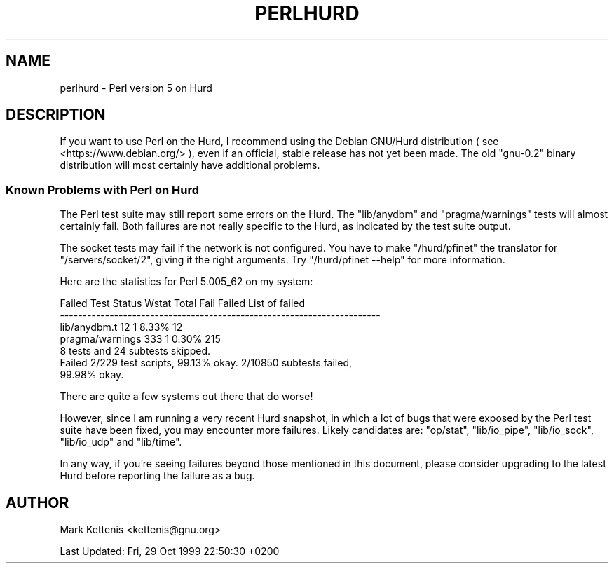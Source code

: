 .\" Automatically generated by Pod::Man 4.14 (Pod::Simple 3.42)
.\"
.\" Standard preamble:
.\" ========================================================================
.de Sp \" Vertical space (when we can't use .PP)
.if t .sp .5v
.if n .sp
..
.de Vb \" Begin verbatim text
.ft CW
.nf
.ne \\$1
..
.de Ve \" End verbatim text
.ft R
.fi
..
.\" Set up some character translations and predefined strings.  \*(-- will
.\" give an unbreakable dash, \*(PI will give pi, \*(L" will give a left
.\" double quote, and \*(R" will give a right double quote.  \*(C+ will
.\" give a nicer C++.  Capital omega is used to do unbreakable dashes and
.\" therefore won't be available.  \*(C` and \*(C' expand to `' in nroff,
.\" nothing in troff, for use with C<>.
.tr \(*W-
.ds C+ C\v'-.1v'\h'-1p'\s-2+\h'-1p'+\s0\v'.1v'\h'-1p'
.ie n \{\
.    ds -- \(*W-
.    ds PI pi
.    if (\n(.H=4u)&(1m=24u) .ds -- \(*W\h'-12u'\(*W\h'-12u'-\" diablo 10 pitch
.    if (\n(.H=4u)&(1m=20u) .ds -- \(*W\h'-12u'\(*W\h'-8u'-\"  diablo 12 pitch
.    ds L" ""
.    ds R" ""
.    ds C` ""
.    ds C' ""
'br\}
.el\{\
.    ds -- \|\(em\|
.    ds PI \(*p
.    ds L" ``
.    ds R" ''
.    ds C`
.    ds C'
'br\}
.\"
.\" Escape single quotes in literal strings from groff's Unicode transform.
.ie \n(.g .ds Aq \(aq
.el       .ds Aq '
.\"
.\" If the F register is >0, we'll generate index entries on stderr for
.\" titles (.TH), headers (.SH), subsections (.SS), items (.Ip), and index
.\" entries marked with X<> in POD.  Of course, you'll have to process the
.\" output yourself in some meaningful fashion.
.\"
.\" Avoid warning from groff about undefined register 'F'.
.de IX
..
.nr rF 0
.if \n(.g .if rF .nr rF 1
.if (\n(rF:(\n(.g==0)) \{\
.    if \nF \{\
.        de IX
.        tm Index:\\$1\t\\n%\t"\\$2"
..
.        if !\nF==2 \{\
.            nr % 0
.            nr F 2
.        \}
.    \}
.\}
.rr rF
.\" ========================================================================
.\"
.IX Title "PERLHURD 1"
.TH PERLHURD 1 "2022-02-05" "perl v5.34.0" "Perl Programmers Reference Guide"
.\" For nroff, turn off justification.  Always turn off hyphenation; it makes
.\" way too many mistakes in technical documents.
.if n .ad l
.nh
.SH "NAME"
perlhurd \- Perl version 5 on Hurd
.SH "DESCRIPTION"
.IX Header "DESCRIPTION"
If you want to use Perl on the Hurd, I recommend using the Debian
GNU/Hurd distribution ( see <https://www.debian.org/> ), even if an
official, stable release has not yet been made.  The old \*(L"gnu\-0.2\*(R"
binary distribution will most certainly have additional problems.
.SS "Known Problems with Perl on Hurd"
.IX Subsection "Known Problems with Perl on Hurd"
The Perl test suite may still report some errors on the Hurd.  The
\&\*(L"lib/anydbm\*(R" and \*(L"pragma/warnings\*(R" tests will almost certainly fail.
Both failures are not really specific to the Hurd, as indicated by the
test suite output.
.PP
The socket tests may fail if the network is not configured.  You have
to make \*(L"/hurd/pfinet\*(R" the translator for \*(L"/servers/socket/2\*(R", giving
it the right arguments.  Try \*(L"/hurd/pfinet \-\-help\*(R" for more
information.
.PP
Here are the statistics for Perl 5.005_62 on my system:
.PP
.Vb 4
\& Failed Test  Status Wstat Total Fail  Failed  List of failed
\& \-\-\-\-\-\-\-\-\-\-\-\-\-\-\-\-\-\-\-\-\-\-\-\-\-\-\-\-\-\-\-\-\-\-\-\-\-\-\-\-\-\-\-\-\-\-\-\-\-\-\-\-\-\-\-\-\-\-\-\-\-\-\-\-\-\-\-\-\-\-\-
\& lib/anydbm.t                 12    1   8.33%  12
\& pragma/warnings             333    1   0.30%  215
\&
\& 8 tests and 24 subtests skipped.
\& Failed 2/229 test scripts, 99.13% okay. 2/10850 subtests failed,
\&     99.98% okay.
.Ve
.PP
There are quite a few systems out there that do worse!
.PP
However, since I am running a very recent Hurd snapshot, in which a lot of
bugs that were exposed by the Perl test suite have been fixed, you may
encounter more failures.  Likely candidates are: \*(L"op/stat\*(R", \*(L"lib/io_pipe\*(R",
\&\*(L"lib/io_sock\*(R", \*(L"lib/io_udp\*(R" and \*(L"lib/time\*(R".
.PP
In any way, if you're seeing failures beyond those mentioned in this
document, please consider upgrading to the latest Hurd before reporting
the failure as a bug.
.SH "AUTHOR"
.IX Header "AUTHOR"
Mark Kettenis <kettenis@gnu.org>
.PP
Last Updated: Fri, 29 Oct 1999 22:50:30 +0200
